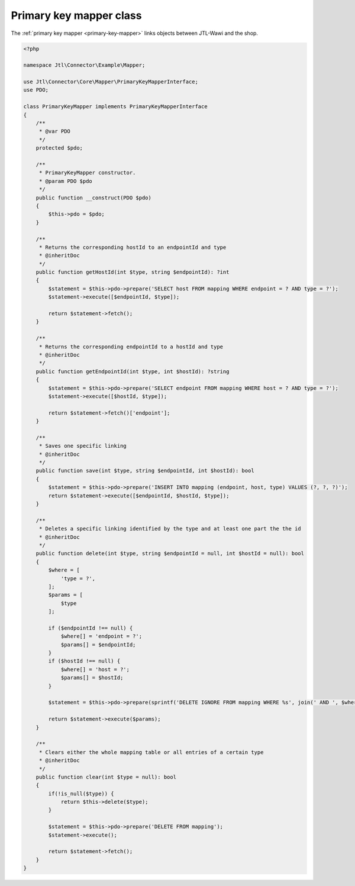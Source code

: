 .. _primary-key-mapper-class:

Primary key mapper class
========================

The :ref:`primary key mapper <primary-key-mapper>` links objects between JTL-Wawi and the shop.

.. code-block:: php

    <?php

    namespace Jtl\Connector\Example\Mapper;

    use Jtl\Connector\Core\Mapper\PrimaryKeyMapperInterface;
    use PDO;

    class PrimaryKeyMapper implements PrimaryKeyMapperInterface
    {
        /**
         * @var PDO
         */
        protected $pdo;

        /**
         * PrimaryKeyMapper constructor.
         * @param PDO $pdo
         */
        public function __construct(PDO $pdo)
        {
            $this->pdo = $pdo;
        }

        /**
         * Returns the corresponding hostId to an endpointId and type
         * @inheritDoc
         */
        public function getHostId(int $type, string $endpointId): ?int
        {
            $statement = $this->pdo->prepare('SELECT host FROM mapping WHERE endpoint = ? AND type = ?');
            $statement->execute([$endpointId, $type]);

            return $statement->fetch();
        }

        /**
         * Returns the corresponding endpointId to a hostId and type
         * @inheritDoc
         */
        public function getEndpointId(int $type, int $hostId): ?string
        {
            $statement = $this->pdo->prepare('SELECT endpoint FROM mapping WHERE host = ? AND type = ?');
            $statement->execute([$hostId, $type]);

            return $statement->fetch()['endpoint'];
        }

        /**
         * Saves one specific linking
         * @inheritDoc
         */
        public function save(int $type, string $endpointId, int $hostId): bool
        {
            $statement = $this->pdo->prepare('INSERT INTO mapping (endpoint, host, type) VALUES (?, ?, ?)');
            return $statement->execute([$endpointId, $hostId, $type]);
        }

        /**
         * Deletes a specific linking identified by the type and at least one part the the id
         * @inheritDoc
         */
        public function delete(int $type, string $endpointId = null, int $hostId = null): bool
        {
            $where = [
                'type = ?',
            ];
            $params = [
                $type
            ];

            if ($endpointId !== null) {
                $where[] = 'endpoint = ?';
                $params[] = $endpointId;
            }
            if ($hostId !== null) {
                $where[] = 'host = ?';
                $params[] = $hostId;
            }

            $statement = $this->pdo->prepare(sprintf('DELETE IGNORE FROM mapping WHERE %s', join(' AND ', $where)));

            return $statement->execute($params);
        }

        /**
         * Clears either the whole mapping table or all entries of a certain type
         * @inheritDoc
         */
        public function clear(int $type = null): bool
        {
            if(!is_null($type)) {
                return $this->delete($type);
            }

            $statement = $this->pdo->prepare('DELETE FROM mapping');
            $statement->execute();

            return $statement->fetch();
        }
    }
